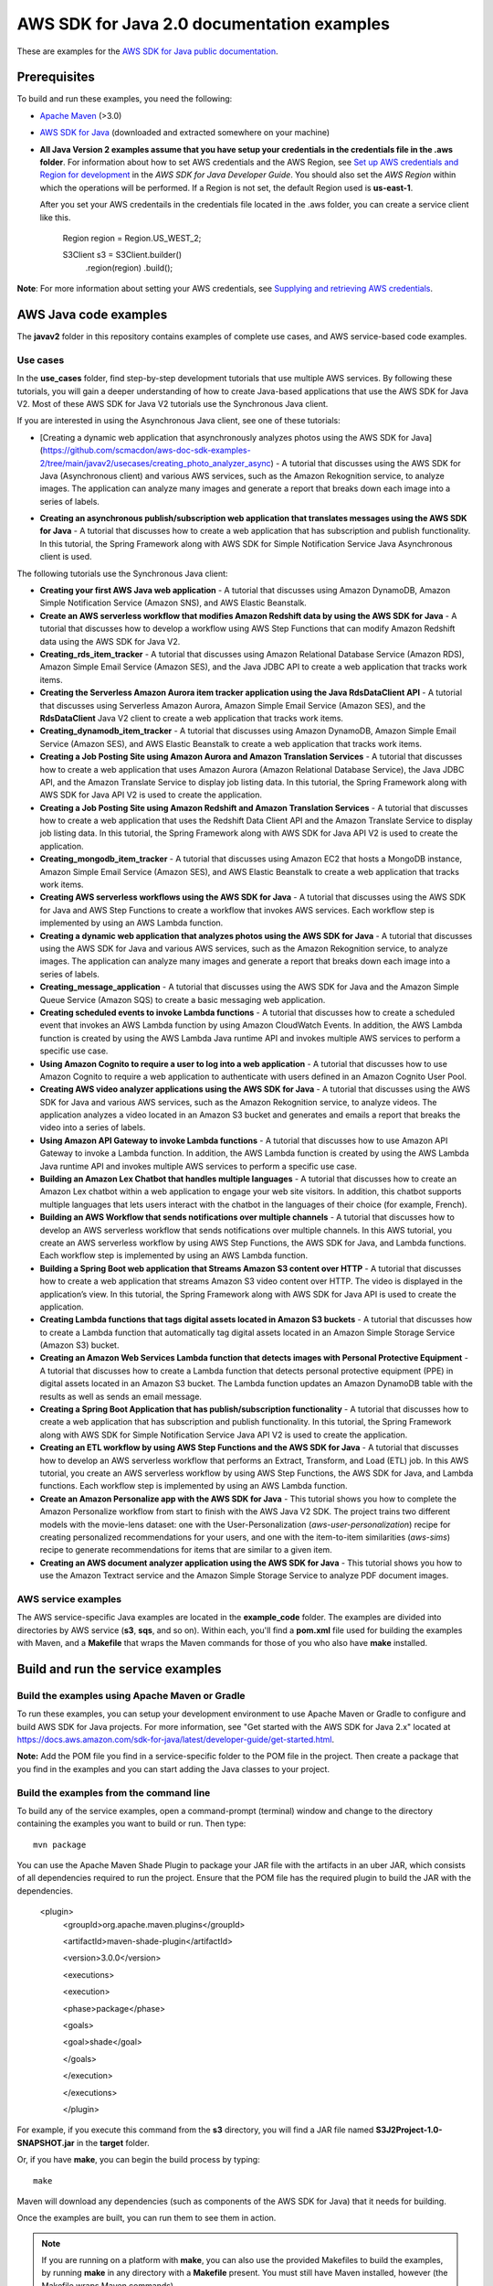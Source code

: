 .. Copyright Amazon.com, Inc. or its affiliates. All Rights Reserved.

   This work is licensed under a Creative Commons Attribution-NonCommercial-ShareAlike 4.0
   International License (the "License"). You may not use this file except in compliance with the
   License. A copy of the License is located at http://creativecommons.org/licenses/by-nc-sa/4.0/.

   This file is distributed on an "AS IS" BASIS, WITHOUT WARRANTIES OR CONDITIONS OF ANY KIND,
   either express or implied. See the License for the specific language governing permissions and
   limitations under the License.

###########################################
AWS SDK for Java 2.0 documentation examples
###########################################

These are examples for the `AWS SDK for Java public documentation <javasdk-docs_>`_.

Prerequisites
=============

To build and run these examples, you need the following:

* `Apache Maven <https://maven.apache.org/>`_ (>3.0)
* `AWS SDK for Java <https://aws.amazon.com/sdk-for-java/>`_ (downloaded and extracted somewhere on
  your machine)
* **All Java Version 2 examples assume that you have setup your credentials in the credentials file in the .aws folder**. For information about how to set AWS credentials and the AWS Region, see `Set up AWS credentials and Region for development <http://docs.aws.amazon.com/sdk-for-java/v2/developer-guide/setup-credentials.html>`_ in the *AWS SDK for Java Developer Guide*. You should also set the *AWS Region* within which the operations will be performed. If a Region is not set, the default Region used is **us-east-1**. 
  
  After you set your AWS credentails in the credentials file located in the .aws folder, you can create a service client like this.
  
           Region region = Region.US_WEST_2;
         
           S3Client s3 = S3Client.builder()
             .region(region)
             .build();


**Note**: For more information about setting your AWS credentials, see  `Supplying and retrieving AWS credentials <https://docs.aws.amazon.com/sdk-for-java/latest/developer-guide/credentials.html>`_.

AWS Java code examples
======================

The **javav2** folder in this repository contains examples of complete use cases, and AWS service-based code examples.

Use cases
---------

In the **use_cases** folder, find step-by-step development tutorials that use multiple AWS services. By following these tutorials, you will gain a deeper understanding of how to create Java-based applications that use the AWS SDK for Java V2. Most of these AWS SDK for Java V2 tutorials use the Synchronous Java client.

If you are interested in using the Asynchronous Java client, see one of these tutorials:

- [Creating a dynamic web application that asynchronously analyzes photos using the AWS SDK for Java](https://github.com/scmacdon/aws-doc-sdk-examples-2/tree/main/javav2/usecases/creating_photo_analyzer_async) - A tutorial that discusses using the AWS SDK for Java (Asynchronous client) and various AWS services, such as the  Amazon Rekognition service, to analyze images. The application can analyze many images and generate a report that breaks down each image into a series of labels.

+ **Creating an asynchronous publish/subscription web application that translates messages using the AWS SDK for Java** - A tutorial that discusses how to create a web application that has subscription and publish functionality. In this tutorial, the Spring Framework along with AWS SDK for Simple Notification Service Java Asynchronous client is used.

The following tutorials use the Synchronous Java client:

+ **Creating your first AWS Java web application** - A tutorial that discusses using Amazon DynamoDB, Amazon Simple Notification Service (Amazon SNS), and AWS Elastic Beanstalk.

+ **Create an AWS serverless workflow that modifies Amazon Redshift data by using the AWS SDK for Java** - A tutorial that discusses how to develop a workflow using AWS Step Functions that can modify Amazon Redshift data using the AWS SDK for Java V2.

+ **Creating_rds_item_tracker** - A tutorial that discusses using Amazon Relational Database Service (Amazon RDS), Amazon Simple Email Service (Amazon SES), and the Java JDBC API to create a web application that tracks work items.

+ **Creating the Serverless Amazon Aurora item tracker application using the Java RdsDataClient API** - A tutorial that discusses using Serverless Amazon Aurora, Amazon Simple Email Service (Amazon SES), and the **RdsDataClient** Java V2 client to create a web application that tracks work items.

+ **Creating_dynamodb_item_tracker** - A tutorial that discusses using Amazon DynamoDB, Amazon Simple Email Service (Amazon SES), and AWS Elastic Beanstalk to create a web application that tracks work items.

+ **Creating a Job Posting Site using Amazon Aurora and Amazon Translation Services** - A tutorial that discusses how to create a web application that uses Amazon Aurora (Amazon Relational Database Service), the Java JDBC API, and the Amazon Translate Service to display job listing data. In this tutorial, the Spring Framework along with AWS SDK for Java API V2 is used to create the application. 

+ **Creating a Job Posting Site using Amazon Redshift and Amazon Translation Services** - A tutorial that discusses how to create a web application that uses the Redshift Data Client API and the Amazon Translate Service to display job listing data. In this tutorial, the Spring Framework along with AWS SDK for Java API V2 is used to create the application. 

+ **Creating_mongodb_item_tracker** - A tutorial that discusses using Amazon EC2 that hosts a MongoDB instance, Amazon Simple Email Service (Amazon SES), and AWS Elastic Beanstalk to create a web application that tracks work items.

+ **Creating AWS serverless workflows using the AWS SDK for Java** - A tutorial that discusses using the AWS SDK for Java and AWS Step Functions to create a workflow that invokes AWS services. Each workflow step is implemented by using an AWS Lambda function.

+ **Creating a dynamic web application that analyzes photos using the AWS SDK for Java** - A tutorial that discusses using the AWS SDK for Java and various AWS services, such as the  Amazon Rekognition service, to analyze images. The application can analyze many images and generate a report that breaks down each image into a series of labels.

+ **Creating_message_application** - A tutorial that discusses using the AWS SDK for Java and the Amazon Simple Queue Service (Amazon SQS) to create a basic messaging web application.

+ **Creating scheduled events to invoke  Lambda functions** - A tutorial that discusses how to create a scheduled event that invokes an AWS Lambda function by using Amazon CloudWatch Events. In addition, the AWS Lambda function is created by using the AWS Lambda Java runtime API and invokes multiple AWS services to perform a specific use case.

+ **Using Amazon Cognito to require a user to log into a web application** - A tutorial that discusses how to use Amazon Cognito to require a web application to authenticate with users defined in an Amazon Cognito User Pool. 

+ **Creating AWS video analyzer applications using the AWS SDK for Java** - A tutorial that discusses using the AWS SDK for Java and various AWS services, such as the  Amazon Rekognition service, to analyze videos. The application analyzes a video located in an Amazon S3 bucket and generates and emails a report that breaks the video into a series of labels.

+ **Using Amazon API Gateway to invoke Lambda functions** - A tutorial that discusses how to use Amazon API Gateway to invoke a Lambda function. In addition, the AWS Lambda function is created by using the AWS Lambda Java runtime API and invokes multiple AWS services to perform a specific use case.

+ **Building an Amazon Lex Chatbot that handles multiple languages** - A tutorial that discusses how to create an Amazon Lex chatbot within a web application to engage your web site visitors. In addition, this chatbot supports multiple languages that lets users interact with the chatbot in the languages of their choice (for example, French). 

+ **Building an AWS Workflow that sends notifications over multiple channels** - A tutorial that discusses how to develop an AWS serverless workflow that sends notifications over multiple channels. In this AWS tutorial, you create an AWS serverless workflow by using AWS Step Functions, the AWS SDK for Java, and Lambda functions. Each workflow step is implemented by using an AWS Lambda function. 

+ **Building a Spring Boot web application that Streams Amazon S3 content over HTTP** - A tutorial that discusses how to create a web application that streams Amazon S3 video content over HTTP. The video is displayed in the application’s view. In this tutorial, the Spring Framework along with AWS SDK for Java API is used to create the application.

+ **Creating Lambda functions that tags digital assets located in Amazon S3 buckets** - A tutorial that discusses how to create a Lambda function that automatically tag digital assets located in an Amazon Simple Storage Service (Amazon S3) bucket.

+ **Creating an Amazon Web Services Lambda function that detects images with Personal Protective Equipment** - A tutorial that discusses how to create a Lambda function that detects personal protective equipment (PPE) in digital assets located in an Amazon S3 bucket. The Lambda function updates an Amazon DynamoDB table with the results as well as sends an email message.  

+ **Creating a Spring Boot Application that has publish/subscription functionality** - A tutorial that discusses how to create a web application that has subscription and publish functionality. In this tutorial, the Spring Framework along with AWS SDK for Simple Notification Service Java API V2 is used to create the application.

+ **Creating an ETL workflow by using AWS Step Functions and the AWS SDK for Java** -  A tutorial that discusses how to develop an AWS serverless workflow that performs an Extract, Transform, and Load (ETL) job. In this AWS tutorial, you create an AWS serverless workflow by using AWS Step Functions, the AWS SDK for Java, and Lambda functions. Each workflow step is implemented by using an AWS Lambda function.

+ **Create an Amazon Personalize app with the AWS SDK for Java** - This tutorial shows you how to complete the Amazon Personalize workflow from start to finish with the AWS Java V2 SDK. The project trains two different models with the movie-lens dataset: one with the User-Personalization (`aws-user-personalization`) recipe for creating personalized recommendations for your users, and one with the item-to-item similarities (`aws-sims`) recipe to generate recommendations for items that are similar to a given item.

+ **Creating an AWS document analyzer application using the AWS SDK for Java** - This tutorial shows you how to use the Amazon Textract service and the Amazon Simple Storage Service to analyze PDF document images.

AWS service examples
--------------------

The AWS service-specific Java examples are located in the **example_code** folder. The examples are divided into directories by AWS service (**s3**, **sqs**, and so on). Within
each, you'll find a **pom.xml** file used for building the examples with Maven, and a **Makefile**
that wraps the Maven commands for those of you who also have **make** installed.


Build and run the service examples
==================================

Build the examples using  Apache Maven or Gradle
------------------------------------------------

To run these examples, you can setup your development environment to use Apache Maven or Gradle to configure and build AWS SDK for Java projects. For more information,  
see "Get started with the AWS SDK for Java 2.x" located at https://docs.aws.amazon.com/sdk-for-java/latest/developer-guide/get-started.html.

**Note:** Add the POM file you find in a service-specific folder to the POM file in the project. Then create a package that you find in the examples and you can start adding the Java classes to your project.

Build the examples from the command line
-----------------------------------------

To build any of the service examples, open a command-prompt (terminal) window and change to the directory containing the examples
you want to build or run. Then type::

   mvn package

You can use the Apache Maven Shade Plugin to package your JAR file with the artifacts in an uber JAR, which consists of all dependencies required to run the project. Ensure that the POM file has the required plugin to build the JAR with the dependencies.


    <plugin>
       <groupId>org.apache.maven.plugins</groupId>

       <artifactId>maven-shade-plugin</artifactId>

       <version>3.0.0</version>

       <executions>

       <execution>

       <phase>package</phase>

       <goals>

       <goal>shade</goal>

       </goals>

       </execution>

       </executions>

       </plugin>



For example, if you execute this command from the **s3** directory, you will find a JAR file named **S3J2Project-1.0-SNAPSHOT.jar** in the **target** folder.

Or, if you have **make**, you can begin the build process by typing::

   make

Maven will download any dependencies (such as components of the AWS SDK
for Java) that it needs for building.

Once the examples are built, you can run them to see them in action.

.. note:: If you are running on a platform with **make**, you can also use the provided Makefiles to
   build the examples, by running **make** in any directory with a **Makefile** present. You must
   still have Maven installed, however (the Makefile wraps Maven commands).


Run the service examples
------------------------

**IMPORTANT**

   The examples perform AWS operations for the account and AWS Region for which you've specified
   credentials, and you may incur AWS service charges by running them. See the `AWS Pricing
   <https://aws.amazon.com/pricing/>`_ page for details about the charges you can expect for a given
   service and operation.

   Some of these examples perform *destructive* operations on AWS resources, such as deleting an
   Amazon S3 bucket or an Amazon DynamoDB table. **Be very careful** when running an operation that
   may delete or modify AWS resources in your account. It's best to create separate test-only
   resources when experimenting with these examples.

Because you built the JAR file that contains the dependencies, you can run an example using the following command. For example, you can run an S3 Java V2 example using this command:

          java -cp target/S3J2Project-1.0-SNAPSHOT.jar com.example.s3.ListObjects mybucket

For systems with Bash support
~~~~~~~~~~~~~~~~~~~~~~~~~~~~~

As an alternative to setting the **CLASSPATH** and specifying the full namespace of the class to
run, we've included a **bash** script, **run_example.sh**, that you can use on Linux, Unix, or OS X
(or on Windows by using `Cygwin <https://www.cygwin.com/>`_, `MingW <http://www.mingw.org/>`_, or
`Bash on Ubuntu on Windows <https://msdn.microsoft.com/en-us/commandline/wsl/about>`_).

You can execute **run_example.sh** as shown::

    ./run_example.sh S3BucketOps

This runs the `S3BucketOps <example_code/s3/src/main/java/com/example/s3/S3BucketOps.java>`_
example (assuming that you've built the examples first).

If the example requires arguments, pass the argument list in quotation marks::

  ./run_example.sh S3BucketOps "<arg1> <arg2> <arg3>"

.. _maven: https://maven.apache.org/
.. _javasdk: https://aws.amazon.com/sdk-for-java/
.. _javasdk-docs: http://docs.aws.amazon.com/sdk-for-java/v2/developer-guide/
